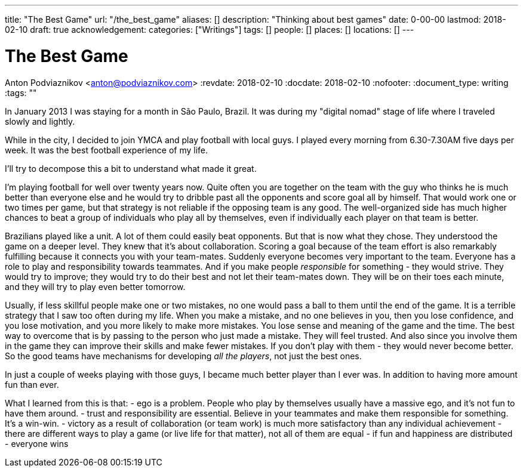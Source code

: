 ---
title: "The Best Game"
url: "/the_best_game"
aliases: []
description: "Thinking about best games"
date: 0-00-00
lastmod: 2018-02-10
draft: true
acknowledgement: 
categories: ["Writings"]
tags: []
people: []
places: []
locations: []
---

= The Best Game
Anton Podviaznikov <anton@podviaznikov.com>
:revdate: 2018-02-10
:docdate: 2018-02-10
:nofooter:
:document_type: writing
:tags: ""

In January 2013 I was staying for a month in São Paulo, Brazil.
It was during my "digital nomad" stage of life where I traveled slowly and lightly.

While in the city, I decided to join YMCA and play football with local guys. 
I played every morning from 6.30-7.30AM five days per week. 
It was the best football experience of my life.

I'll try to decompose this a bit to understand what made it great.

I'm playing football for well over twenty years now. 
Quite often you are together on the team with the guy who thinks he is much better than everyone else and he would try to dribble past all the opponents and score goal all by himself. 
That would work one or two times per game, but that strategy is not reliable if the opposing team is any good. 
The well-organized side has much higher chances to beat a group of individuals who play all by themselves, even if individually each player on that team is better.

Brazilians played like a unit. A lot of them could easily beat opponents. But that is now what they chose. 
They understood the game on a deeper level. They knew that it's about collaboration. 
Scoring a goal because of the team effort is also remarkably fulfilling because it connects you with your team-mates.
Suddenly everyone becomes very important to the team. 
Everyone has a role to play and responsibility towards teammates. 
And if you make people _responsible_ for something - they would strive. 
They would try to improve; they would try to do their best and not let their team-mates down. 
They will be on their toes each minute, and they will try to play even better tomorrow. 

Usually, if less skillful people make one or two mistakes, no one would pass a ball to them until the end of the game. 
It is a terrible strategy that I saw too often during my life. 
When you make a mistake, and no one believes in you, then you lose confidence, and you lose motivation, and you more likely to make more mistakes. 
You lose sense and meaning of the game and the time. The best way to overcome that is by passing to the person who just made a mistake. 
They will feel trusted. And also since you involve them in the game they can improve their skills and make fewer mistakes. 
If you don't play with them - they would never become better. 
So the good teams have mechanisms for developing _all the players_, not just the best ones. 

In just a couple of weeks playing with those guys, I became much better player than I ever was. In addition to having more amount fun than ever.

What I learned from this is that:
- ego is a problem. People who play by themselves usually have a massive ego, and it's not fun to have them around.
- trust and responsibility are essential. Believe in your teammates and make them responsible for something. It's a win-win.
- victory as a result of collaboration (or team work) is much more satisfactory than any individual achievement
- there are different ways to play a game (or live life for that matter), not all of them are equal
- if fun and happiness are distributed - everyone wins 




